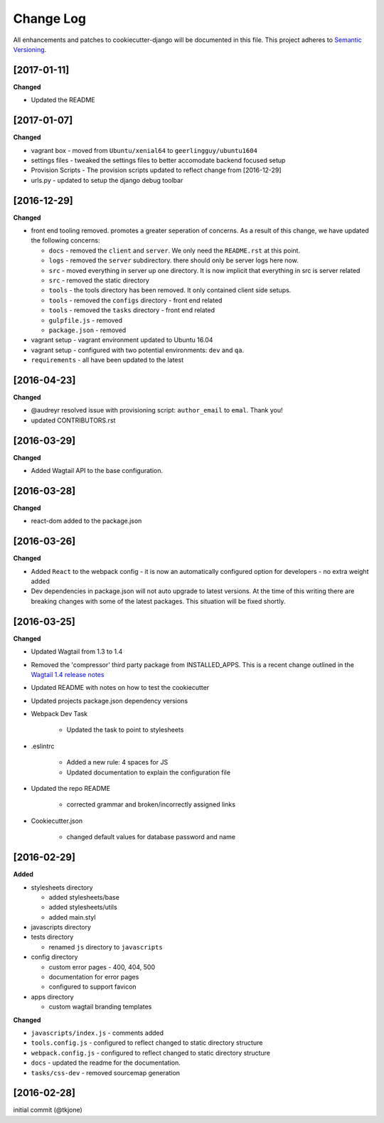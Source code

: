 **********
Change Log
**********

All enhancements and patches to cookiecutter-django will be documented in this file. This project adheres to `Semantic Versioning`_.

[2017-01-11]
============

**Changed**

* Updated the README

[2017-01-07]
============

**Changed**

* vagrant box - moved from ``Ubuntu/xenial64`` to ``geerlingguy/ubuntu1604``
* settings files - tweaked the settings files to better accomodate backend focused setup
* Provision Scripts - The provision scripts updated to reflect change from [2016-12-29]
* urls.py - updated to setup the django debug toolbar

[2016-12-29]
============

**Changed**

* front end tooling removed.  promotes a greater seperation of concerns.  As a result of this change, we have updated the following concerns:

  - ``docs`` - removed the ``client`` and ``server``.  We only need the ``README.rst`` at this point.
  - ``logs`` - removed the ``server`` subdirectory.  there should only be server logs here now.
  - ``src`` - moved everything in server up one directory.  It is now implicit that everything in src is server related
  - ``src`` - removed the static directory
  - ``tools`` - the tools directory has been removed.  It only contained client side setups.
  - ``tools`` - removed the ``configs`` directory - front end related
  - ``tools`` - removed the ``tasks`` directory - front end related
  - ``gulpfile.js`` - removed
  - ``package.json`` - removed

* vagrant setup - vagrant environment updated to Ubuntu 16.04
* vagrant setup - configured with two potential environments:  ``dev`` and ``qa``.
* ``requirements`` - all have been updated to the latest

[2016-04-23]
============

**Changed**

* @audreyr resolved issue with provisioning script:  ``author_email`` to ``emal``.  Thank you!
* updated CONTRIBUTORS.rst

[2016-03-29]
============

**Changed**

* Added Wagtail API to the base configuration.

[2016-03-28]
============

**Changed**

* react-dom added to the package.json


[2016-03-26]
============

**Changed**

* Added ``React`` to the webpack config - it is now an automatically configured option for developers - no extra weight added

* Dev dependencies in package.json will not auto upgrade to latest versions.  At the time of this writing there are breaking changes with some of the latest packages.  This situation will be fixed shortly.

[2016-03-25]
============

**Changed**

* Updated Wagtail from 1.3 to 1.4

* Removed the 'compressor' third party package from INSTALLED_APPS.  This is a recent change outlined in the `Wagtail 1.4 release notes`_

* Updated README with notes on how to test the cookiecutter

* Updated projects package.json dependency versions

* Webpack Dev Task

    - Updated the task to point to stylesheets

* .eslintrc

    - Added a new rule:  4 spaces for JS
    - Updated documentation to explain the configuration file

* Updated the repo README

    - corrected grammar and broken/incorrectly assigned links

* Cookiecutter.json

    - changed default values for database password and name

[2016-02-29]
============

**Added**

* stylesheets directory

  - added stylesheets/base
  - added stylesheets/utils
  - added main.styl

* javascripts directory
* tests directory

  - renamed ``js`` directory to ``javascripts``

* config directory

  - custom error pages - 400, 404, 500
  - documentation for error pages
  - configured to support favicon

* apps directory

  - custom wagtail branding templates

**Changed**

* ``javascripts/index.js`` - comments added
* ``tools.config.js`` - configured to reflect changed to static directory structure
* ``webpack.config.js`` - configured to reflect changed to static directory structure
* ``docs`` - updated the readme for the documentation.
* ``tasks/css-dev`` - removed sourcemap generation

[2016-02-28]
============

initial commit (@tkjone)

.. _Semantic Versioning: http://semver.org/
.. _Wagtail 1.4 release notes: http://docs.wagtail.io/en/v1.4.1/releases/1.4.html
